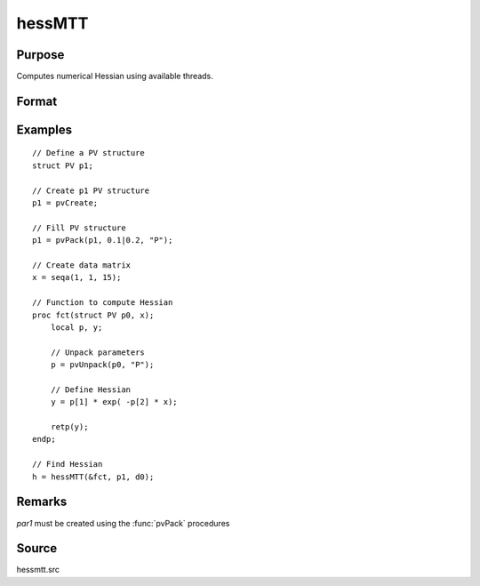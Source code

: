 
hessMTT
==============================================

Purpose
----------------

Computes numerical Hessian using available threads.

Format
----------------
.. function:: h = hessMTT(&fct, par1, data1)

    :param fct: pointer to procedure returning either Nx1 vector or 1x1 scalar.
    :type fct: scalar

    :param par1: structure of type :class:`PV` containing parameter vector at which Hessian is to be evaluated
    :type par1: struct

    :param data1: structure of type :class:`DS` containing any data needed by *fct*
    :type data1: struct

    :return h: Hessian

    :rtype h: KxK matrix

Examples
----------------

::

    // Define a PV structure
    struct PV p1;

    // Create p1 PV structure
    p1 = pvCreate;

    // Fill PV structure
    p1 = pvPack(p1, 0.1|0.2, "P");

    // Create data matrix
    x = seqa(1, 1, 15);

    // Function to compute Hessian
    proc fct(struct PV p0, x);
        local p, y;

        // Unpack parameters
        p = pvUnpack(p0, "P");

        // Define Hessian
        y = p[1] * exp( -p[2] * x);

        retp(y);
    endp;

    // Find Hessian
    h = hessMTT(&fct, p1, d0);

Remarks
-------

*par1* must be created using the :func:`pvPack` procedures


Source
------

hessmtt.src
